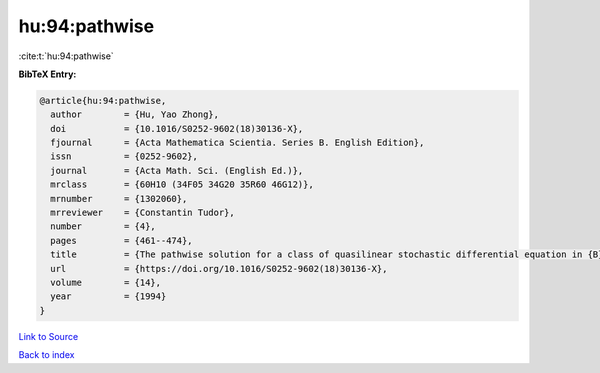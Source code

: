 hu:94:pathwise
==============

:cite:t:`hu:94:pathwise`

**BibTeX Entry:**

.. code-block:: bibtex

   @article{hu:94:pathwise,
     author        = {Hu, Yao Zhong},
     doi           = {10.1016/S0252-9602(18)30136-X},
     fjournal      = {Acta Mathematica Scientia. Series B. English Edition},
     issn          = {0252-9602},
     journal       = {Acta Math. Sci. (English Ed.)},
     mrclass       = {60H10 (34F05 34G20 35R60 46G12)},
     mrnumber      = {1302060},
     mrreviewer    = {Constantin Tudor},
     number        = {4},
     pages         = {461--474},
     title         = {The pathwise solution for a class of quasilinear stochastic differential equation in {B}anach spaces. {I}},
     url           = {https://doi.org/10.1016/S0252-9602(18)30136-X},
     volume        = {14},
     year          = {1994}
   }

`Link to Source <https://doi.org/10.1016/S0252-9602(18)30136-X},>`_


`Back to index <../By-Cite-Keys.html>`_
